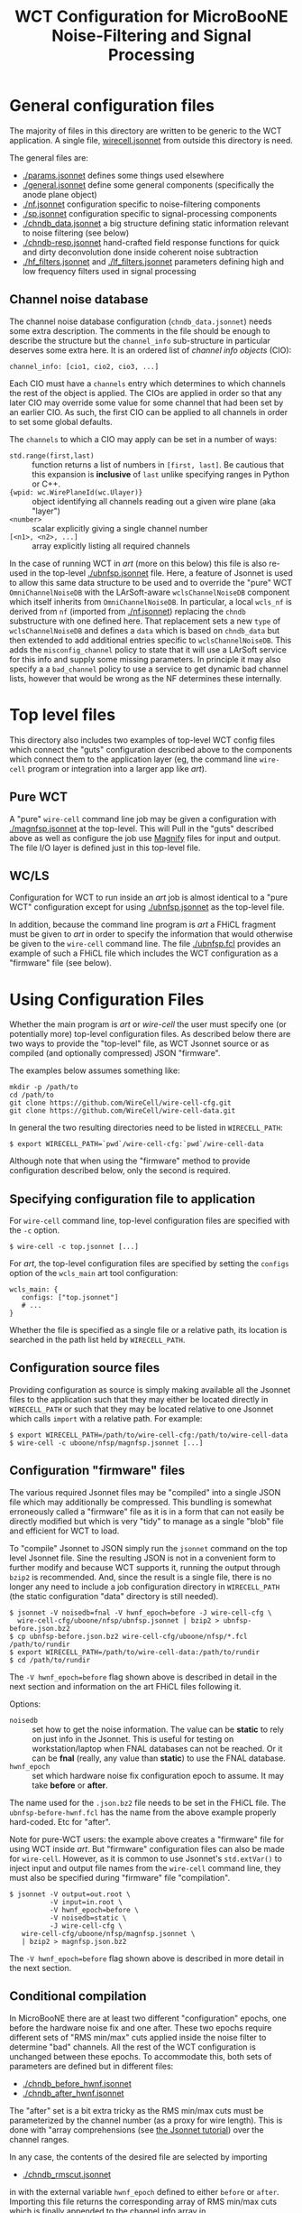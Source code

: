 #+TITLE: WCT Configuration for MicroBooNE Noise-Filtering and Signal Processing

#+html_head_extra: <style>.svgfig {width: 90%; }</style>

* General configuration files

The majority of files in this directory are written to be generic to the WCT application.  A single file, [[../../wirecell.jsonnet][wirecell.jsonnet]] from outside this directory is need.


The general files are:

 - [[./params.jsonnet]] defines some things used elsewhere
 - [[./general.jsonnet]] define some general components (specifically the anode plane object)
 - [[./nf.jsonnet]] configuration specific to noise-filtering components 
 - [[./sp.jsonnet]] configuration specific to signal-processing components 
 - [[./chndb_data.jsonnet]] a big structure defining static information relevant to noise filtering (see below)
 - [[./chndb-resp.jsonnet]] hand-crafted field response functions for quick and dirty deconvolution done inside coherent noise subtraction
 - [[./hf_filters.jsonnet]] and [[./lf_filters.jsonnet]] parameters defining high and low frequency filters used in signal processing


** Channel noise database

The channel noise database configuration (=chndb_data.jsonnet=) needs some extra description.  The comments in the file should be enough to describe the structure but the =channel_info= sub-structure in particular deserves some extra here.  It is an ordered list of /channel info objects/ (CIO):

#+BEGIN_EXAMPLE
  channel_info: [cio1, cio2, cio3, ...]
#+END_EXAMPLE

Each CIO must have a =channels= entry which determines to which channels the rest of the object is applied.  The CIOs are applied in order so that any later CIO may override some value for some channel that had been set by an earlier CIO.  As such, the first CIO can be applied to all channels in order to set some global defaults.

The =channels= to which a CIO may apply can be set in a number of ways:

- =std.range(first,last)= :: function returns a list of numbers in =[first, last]=.  Be cautious that this expansion is *inclusive* of =last= unlike specifying ranges in Python or C++.
- ={wpid: wc.WirePlaneId(wc.Ulayer)}= :: object identifying all channels reading out a given wire plane (aka "layer")
- =<number>= :: scalar explicitly giving a single channel number
- =[<n1>, <n2>, ...]= :: array explicitly listing all required channels

In the case of running WCT in /art/ (more on this below) this file is also re-used in the top-level [[./ubnfsp.jsonnet]] file.  Here, a feature of Jsonnet is used to allow this same data structure to be used and to override the "pure" WCT =OmniChannelNoiseDB= with the LArSoft-aware =wclsChannelNoiseDB= component which itself inherits from =OmniChannelNoiseDB=.  In particular, a local =wcls_nf= is derived from =nf= (imported from [[./nf.jsonnet]]) replacing the =chndb= substructure with one defined here.  That replacement sets a new =type= of =wclsChannelNoiseDB= and defines a =data= which is based on =chndb_data= but then extended to add additional entries specific to =wclsChannelNoiseDB=.  This adds the =misconfig_channel= policy to state that it will use a LArSoft service for this info and supply some missing parameters.  In principle it may also specify a a =bad_channel= policy to use a service to get dynamic bad channel lists, however that would be wrong as the NF determines these
internally.

* Top level files

This directory also includes two examples of top-level WCT config files which connect the "guts" configuration described above to the components which connect them to the application layer (eg, the command line =wire-cell= program or integration into a larger app like /art/).


** Pure WCT

A "pure" =wire-cell= command line job may be given a configuration with [[./magnfsp.jsonnet]] at the top-level.  This will Pull in the "guts" described above as well as configure the job use [[https://github.com/bnlif/magnify][Magnify]] files for input and output.  The file I/O layer is defined just in this top-level file.


** WC/LS

Configuration for WCT to run inside an /art/ job is almost identical to a "pure WCT" configuration except for using [[./ubnfsp.jsonnet]] as the top-level file.

In addition, because the command line program is /art/ a FHiCL fragment must be given to /art/ in order to specify the information that would otherwise be given to the =wire-cell= command line.  The file [[./ubnfsp.fcl]] provides an example of such a FHiCL file which includes the WCT configuration as a "firmware" file (see below).

* Using Configuration Files

Whether the main program is /art/ or /wire-cell/ the user must specify one (or potentially more) top-level configuration files.  As described below there are two ways to provide the "top-level" file, as WCT Jsonnet source or as compiled (and optionally compressed) JSON "firmware".

The examples below assumes something like:

#+BEGIN_EXAMPLE
  mkdir -p /path/to
  cd /path/to
  git clone https://github.com/WireCell/wire-cell-cfg.git
  git clone https://github.com/WireCell/wire-cell-data.git
#+END_EXAMPLE

In general the two resulting directories need to be listed in =WIRECELL_PATH=:

#+BEGIN_EXAMPLE
  $ export WIRECELL_PATH=`pwd`/wire-cell-cfg:`pwd`/wire-cell-data
#+END_EXAMPLE

Although note that when using the "firmware" method to provide configuration described below, only the second is required.

** Specifying configuration file to application

For =wire-cell= command line, top-level configuration files are specified with the =-c= option.

#+BEGIN_EXAMPLE
  $ wire-cell -c top.jsonnet [...]
#+END_EXAMPLE

For /art/, the top-level configuration files are specified by setting the =configs= option of the =wcls_main= art tool configuration:

#+BEGIN_EXAMPLE
  wcls_main: {
     configs: ["top.jsonnet"]
     # ...
  }
#+END_EXAMPLE

Whether the file is specified as a single file or a relative path, its location is searched in the path list held by =WIRECELL_PATH=.

** Configuration source files

Providing configuration as source is simply making available all the Jsonnet files to the application such that they may either be located directly in =WIRECELL_PATH= or such that they may be located relative to one Jsonnet which calls =import= with a relative path.  For example:

#+BEGIN_EXAMPLE
  $ export WIRECELL_PATH=/path/to/wire-cell-cfg:/path/to/wire-cell-data
  $ wire-cell -c uboone/nfsp/magnfsp.jsonnet [...]
#+END_EXAMPLE

** Configuration "firmware" files

The various required Jsonnet files may be "compiled" into a single JSON file which may additionally be compressed.  This bundling is somewhat erroneously called a "firmware" file as it is in a form that can not easily be directly modified but which is very "tidy" to manage as a single "blob" file and efficient for WCT to load.

To "compile" Jsonnet to JSON simply run the =jsonnet= command on the top level Jsonnet file.  Sine the resulting JSON is not in a convenient form to further modify and because WCT supports it, running the output through =bzip2= is recommended.  And, since the result is a single file, there is no longer any need to include a job configuration directory in =WIRECELL_PATH= (the static configuration "data" directory is still needed).

#+BEGIN_EXAMPLE
  $ jsonnet -V noisedb=fnal -V hwnf_epoch=before -J wire-cell-cfg \
    wire-cell-cfg/uboone/nfsp/ubnfsp.jsonnet | bzip2 > ubnfsp-before.json.bz2
  $ cp ubnfsp-before.json.bz2 wire-cell-cfg/uboone/nfsp/*.fcl /path/to/rundir
  $ export WIRECELL_PATH=/path/to/wire-cell-data:/path/to/rundir
  $ cd /path/to/rundir
#+END_EXAMPLE
The =-V hwnf_epoch=before= flag shown above is described in detail in the next section and information on the art FHiCL files following it.

Options:

- =noisedb= :: set how to get the noise information.  The value can be *static* to rely on just info in the Jsonnet.  This is useful for testing on workstation/laptop when FNAL databases can not be reached.  Or it can be *fnal* (really, any value than *static*) to use the FNAL database.
- =hwnf_epoch= :: set which hardware noise fix configuration epoch to assume.  It may take *before*  or *after*.

The name used for the =.json.bz2= file needs to be set in the FHiCL file.  The =ubnfsp-before-hwnf.fcl= has the name from the above example properly hard-coded.  Etc for "after".

Note for pure-WCT users: the example above creates a "firmware" file for using WCT inside /art/.  But "firmware" configuration files can also be made for =wire-cell=.  However, as it is common to use Jsonnet's =std.extVar()= to inject input and output file names from the =wire-cell= command line, they must also be specified during "firmware" file "compilation".

#+BEGIN_EXAMPLE
  $ jsonnet -V output=out.root \
            -V input=in.root \
            -V hwnf_epoch=before \
            -V noisedb=static \
            -J wire-cell-cfg \
     wire-cell-cfg/uboone/nfsp/magnfsp.jsonnet \
     | bzip2 > magnfsp.json.bz2
#+END_EXAMPLE

The =-V hwnf_epoch=before= flag shown above is described in more detail in the next section.

** Conditional compilation

In MicroBooNE there are at least two different "configuration" epochs, one before the hardware noise fix and one after.  These two epochs require different sets of "RMS min/max" cuts applied inside the noise filter to determine "bad" channels.  All the rest of the WCT configuration is unchanged between these epochs.  To accommodate this, both sets of parameters are defined but in different files:

 - [[./chndb_before_hwnf.jsonnet]] 
 - [[./chndb_after_hwnf.jsonnet]] 

The "after" set is a bit extra tricky as the RMS min/max cuts must be parameterized by the channel number (as a proxy for wire length).  This is done with "array comprehensions (see [[http://jsonnet.org/docs/tutorial.html][the Jsonnet tutorial]]) over the channel ranges.

In any case, the contents of the desired file are selected by importing 

 - [[./chndb_rmscut.jsonnet]] 

in with the external variable =hwnf_epoch= defined to either =before= or =after=.  Importing this file returns the corresponding array of RMS min/max cuts which is finally appended to the channel info array in

 - [[./chndb_data.jsonnet]]

Then to compile two "firmware" files, one for each epoch simply add a flag to set the =hwnf_epoch= 

#+BEGIN_EXAMPLE
  $ jsonnet -V noisedb=fnal -V hwnf_epoch=before -J wire-cell-cfg \
    wire-cell-cfg/uboone/nfsp/ubnfsp.jsonnet | bzip2 > ubnfsp-before-hwnf.json.bz2
  $ jsonnet -V noisedb=fnal -V hwnf_epoch=after -J wire-cell-cfg \
    wire-cell-cfg/uboone/nfsp/ubnfsp.jsonnet | bzip2 > ubnfsp-after-hwnf.json.bz2
#+END_EXAMPLE


* FHiCL files

The art FHiCL files for configuring art to run WCT NF+SP as well as
non-WCT related code for the purpose of MicroBooNE data production are
kept here for convenience.  

They try to follow [[https://indico.fnal.gov/event/9928/session/6/material/0/7.pdf][Good art Workflow]] so have some structure that
should be understood.  First, there are two short main files which
hold the switch between pre/post hardware fix configuration "epoch":

- [[./ubnfspct-prehwf.fcl]] pre hardware noise fix main FCL
- [[./ubnfspct-posthwf.fcl]] post hardware noise fix main FCL
- [[./ubnfspct-prehwf-static.fcl]] pre hardware noise fix main FCL, using static noise DB (no =fnal.gov= connection needed)
- [[./ubnfspct-posthwf-static.fcl]] pre hardware noise fix main FCL, using static noise DB (no =fnal.gov= connection needed)

These each include a common:

- [[./ubnfspct-generic.fcl]] generic main FCL

but then override just the setting for the actual WCT configuration
file.  The generic file relies on:

- [[./wcls.fcl]] define =physics.producer= config for modules provided by larwirecell 
- FIXME define config for celltree module

An art job might then be run something like:

#+BEGIN_EXAMPLE
  nfsp : {
     module_type : WireCellToolkit
     wcls_main: {
        configs: ["ubnfsp.jsonnet"]
        // only needed if giving .jsonnet instead of pre-compiled .json file
        params: {
           hwnf_epoch: "before",
           noisedb: "fnal"
        }
    }
  }
#+END_EXAMPLE



* Full production job

The figure below shows the parts of a full MicroBooNE NF+SP+Celltree+Butcher production job.

#+ATTR_HTML: :class svgfig
[[file:nfsp-chain.svg]]

** NF+SP

The NF+SP part is handled by the =WireCellToolkit= /art/ Module.  It takes about 2 minutes on single core of Xeon E5-2630 v4 @ 2.20GHz and requires a bit more than 3GB peak RAM for 1 event:

#+BEGIN_EXAMPLE
MemReport  VmPeak = 3327.5 VmHWM = 2904.45
#+END_EXAMPLE

Here are the records it produces:

#+BEGIN_EXAMPLE
Swizzler...... | daq........... | ..................... | std::vector<raw::RawDigit> | 8256
DataRecoStage1 | wcNoiseFilter. | ..................... | std::vector<raw::RawDigit> | 8256
ubnfspct...... | nfsp.......... | raw.................. | std::vector<raw::RawDigit> | 8256
ubnfspct...... | nfsp.......... | bad.................. | std::vector<int>.......... | .850
ubnfspct...... | nfsp.......... | wiener............... | std::vector<recob::Wire>.. | 8256
ubnfspct...... | TriggerResults | ..................... | art::TriggerResults....... | ...-
ubnfspct...... | nfsp.......... | threshold............ | std::vector<double>....... | 8256
ubnfspct...... | nfsp.......... | gauss................ | std::vector<recob::Wire>.. | 8256
#+END_EXAMPLE

** NF+SP+Butcher

The event "butcher" takes care of "impedance matching" between what
WCT produces and assumption made by existing MicroBooNE code that
wants to consume its products.  It destroys information by truncating
waveforms (thus "butcher") and it scales signal from WCT's useful
normalization of "number of ionized electrons" to useless and
meaningless (for signal) one "ADC".  

The butcher adds about 30 seconds an no appreciable extra memory.
When it is included with NF+SP the full possible output is:

#+BEGIN_EXAMPLE
Swizzler...... | daq........... | ..................... | std::vector<raw::RawDigit>................ | 8256
DataRecoStage1 | wcNoiseFilter. | ..................... | std::vector<raw::RawDigit>................ | 8256
ubnfspct...... | nfsp.......... | wiener............... | std::vector<recob::Wire>.................. | 8256
ubnfspct...... | butcher....... | truncsig............. | std::vector<recob::Wire>.................. | 8256
ubnfspct...... | butcher....... | rawsigassns.......... | art::Assns<raw::RawDigit,recob::Wire,void> | 8256
ubnfspct...... | nfsp.......... | gauss................ | std::vector<recob::Wire>.................. | 8256
ubnfspct...... | nfsp.......... | threshold............ | std::vector<double>....................... | 8256
ubnfspct...... | nfsp.......... | raw.................. | std::vector<raw::RawDigit>................ | 8256
ubnfspct...... | butcher....... | truncraw............. | std::vector<raw::RawDigit>................ | 8256
ubnfspct...... | TriggerResults | ..................... | art::TriggerResults....................... | ...-
ubnfspct...... | nfsp.......... | bad.................. | std::vector<int>.......................... | .850
#+END_EXAMPLE

This single event file is 106MB.  To save disk space, the overall job
is also configured to drop the useful data WCT and keep only the
butchered.  It also keeps the bad channel list (=bad= of
=vector<int>=) produced by NF.  

#+BEGIN_EXAMPLE
Swizzler.... | daq........... | ..................... | std::vector<raw::RawDigit>................ | ...?
ubnfspct.... | butcher....... | ..................... | std::vector<raw::RawDigit>................ | 8256
ubnfspct.... | butcher....... | ..................... | art::Assns<raw::RawDigit,recob::Wire,void> | 8256
ubnfspct.... | butcher....... | ..................... | std::vector<recob::Wire>.................. | 8256
ubnfspct.... | nfsp.......... | gauss................ | std::vector<recob::Wire>.................. | ...?
ubnfspct.... | nfsp.......... | raw.................. | std::vector<raw::RawDigit>................ | ...?
ubnfspct.... | TriggerResults | ..................... | art::TriggerResults....................... | ...-
ubnfspct.... | nfsp.......... | bad.................. | std::vector<int>.......................... | .850
#+END_EXAMPLE

With the butcher turned on the job takes only 102 seconds, (same
memory usage).  The faster speed is due to saving less data.  This
file is only 19MB.

As the eventual Gauss hit finder apparently can not handle waveform
data with instance names.  This event dump above reflects them being
set to the empty string.

** NF+SP+Celltree+Butcher

Inserted to the final job is the Celltree module to write a special
file which will be used for input to WC 3D imaging code which is still
in the WC prototype.  It will draw from the "pre butchered" data in
addition to PMT data not shown above.
